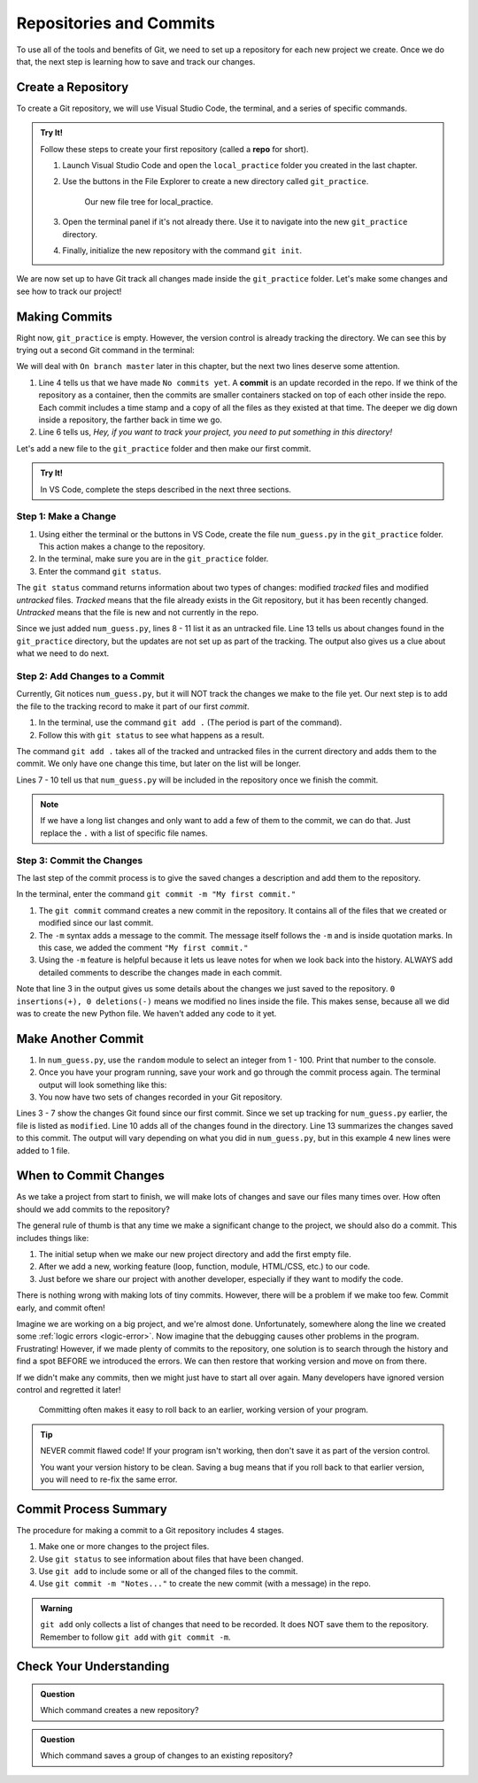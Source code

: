 Repositories and Commits
=========================

To use all of the tools and benefits of Git, we need to set up a repository for
each new project we create. Once we do that, the next step is learning how to
save and track our changes.

Create a Repository
-------------------

To create a Git repository, we will use Visual Studio Code, the terminal, and a
series of specific commands.

.. index::
   single: git; repository
   single: git; repo

.. admonition:: Try It!

   Follow these steps to create your first repository (called a **repo** for
   short).

   #. Launch Visual Studio Code and open the ``local_practice`` folder you
      created in the last chapter.
   #. Use the buttons in the File Explorer to create a new directory called
      ``git_practice``.

      .. figure:: figures/git-init-filetree.png
         :alt: VS Code file tree showing the new git_practice directory.

         Our new file tree for local_practice.

   #. Open the terminal panel if it's not already there. Use it to navigate
      into the new ``git_practice`` directory.

      .. sourcecode:: bash
         :linenos:

         $ ls
         git_practice   hello.py   hello_web   module_practice   turtle_fun.py
         $ cd git_practice
         $ pwd
         /Users/username/Desktop/local_practice/git_practice

   #. Finally, initialize the new repository with the command ``git init``.

      .. sourcecode:: bash
         :lineno-start: 6

         $ git init
            Initialized empty Git repository in /Users/username/Desktop/local_practice/git_practice/.git

We are now set up to have Git track all changes made inside the
``git_practice`` folder. Let's make some changes and see how to track our
project!

Making Commits
--------------

Right now, ``git_practice`` is empty. However, the version control is already
tracking the directory. We can see this by trying out a second Git command in
the terminal:

.. sourcecode:: bash
   :linenos:

   $ git status
   On branch master

   No commits yet

   nothing to commit, create/copy files and use "git add" to track

We will deal with ``On branch master`` later in this chapter, but the next two
lines deserve some attention.

.. index:: ! commit

.. index::
   single: git; commit

#. Line 4 tells us that we have made ``No commits yet``. A **commit** is an
   update recorded in the repo. If we think of the repository as a container,
   then the commits are smaller containers stacked on top of each other inside
   the repo. Each commit includes a time stamp and a copy of all the files as
   they existed at that time. The deeper we dig down inside a repository, the
   farther back in time we go.
#. Line 6 tells us, *Hey, if you want to track your project, you need to put
   something in this directory!*

Let's add a new file to the ``git_practice`` folder and then make our first
commit.

.. admonition:: Try It!

   In VS Code, complete the steps described in the next three sections.

Step 1: Make a Change
^^^^^^^^^^^^^^^^^^^^^

#. Using either the terminal or the buttons in VS Code, create the file
   ``num_guess.py`` in the ``git_practice`` folder. This action makes a change
   to the repository.
#. In the terminal, make sure you are in the ``git_practice`` folder.
#. Enter the command ``git status``.

   .. sourcecode:: bash
      :linenos:

      $ pwd
      /Users/username/Desktop/local_practice/git_practice
      $ git status
      On branch master

      Initial commit

      Untracked files:
      (use "git add <file>..." to include in what will be committed)

         num_guess.py

      nothing added to commit but untracked files present (use "git add" to track)

The ``git status`` command returns information about two types of changes:
modified *tracked* files and modified *untracked* files. *Tracked* means that
the file already exists in the Git repository, but it has been recently
changed. *Untracked* means that the file is new and not currently in the repo.

Since we just added ``num_guess.py``, lines 8 - 11 list it as an untracked
file. Line 13 tells us about changes found in the ``git_practice`` directory,
but the updates are not set up as part of the tracking. The output also gives
us a clue about what we need to do next.

Step 2: Add Changes to a Commit
^^^^^^^^^^^^^^^^^^^^^^^^^^^^^^^

Currently, Git notices ``num_guess.py``, but it will NOT track the changes we
make to the file yet. Our next step is to add the file to the tracking record
to make it part of our first *commit*.

#. In the terminal, use the command ``git add .`` (The period is part of the
   command).
#. Follow this with ``git status`` to see what happens as a result.

   .. sourcecode:: bash
      :linenos:

      $ git add .
      $ git status
      On branch master

      Initial commit

      Changes to be committed:
      (use "git rm --cached <file>..." to unstage)

         new file:   num_guess.py

The command ``git add .`` takes all of the tracked and untracked files in the
current directory and adds them to the commit. We only have one change this
time, but later on the list will be longer.

Lines 7 - 10 tell us that ``num_guess.py`` will be included in the repository
once we finish the commit.

.. admonition:: Note

   If we have a long list changes and only want to add a few of them to the
   commit, we can do that. Just replace the ``.`` with a list of specific file
   names.

Step 3: Commit the Changes
^^^^^^^^^^^^^^^^^^^^^^^^^^

The last step of the commit process is to give the saved changes a description
and add them to the repository.

In the terminal, enter the command ``git commit -m "My first commit."``

.. sourcecode:: bash
   :linenos:

   $ git commit -m "My first commit."
   [master (root-commit) 84310df] My first commit.
   1 file changed, 0 insertions(+), 0 deletions(-)
   create mode 100644 num_guess.py

#. The ``git commit`` command creates a new commit in the repository. It
   contains all of the files that we created or modified since our last commit.
#. The ``-m`` syntax adds a message to the commit. The message itself follows
   the ``-m`` and is inside quotation marks. In this case, we added the comment
   ``"My first commit."``
#. Using the ``-m`` feature is helpful because it lets us leave notes for when
   we look back into the history. ALWAYS add detailed comments to describe the
   changes made in each commit.

Note that line 3 in the output gives us some details about the changes we just
saved to the repository. ``0 insertions(+), 0 deletions(-)`` means we
modified no lines inside the file. This makes sense, because all we did was
to create the new Python file. We haven't added any code to it yet.

Make Another Commit
-------------------

#. In ``num_guess.py``, use the ``random`` module to select an integer from 1 -
   100. Print that number to the console.
#. Once you have your program running, save your work and go through the commit
   process again. The terminal output will look something like this:

   .. sourcecode:: bash
      :linenos:

      $ git status
      On branch master
      Changes not staged for commit:
         (use "git add <file>..." to update what will be committed)
         (use "git checkout -- <file>..." to discard changes in working directory)

            modified:   num_guess.py

      no changes added to commit (use "git add" and/or "git commit -a")
      $ git add .
      $ git commit -m "Added random number selection code."
      [master 9bdcaab] Added random number selection code.
      1 file changed, 4 insertions(+)

#. You now have two sets of changes recorded in your Git repository.

Lines 3 - 7 show the changes Git found since our first commit. Since we set up
tracking for ``num_guess.py`` earlier, the file is listed as ``modified``. Line
10 adds all of the changes found in the directory. Line 13 summarizes the
changes saved to this commit. The output will vary depending on what you did
in ``num_guess.py``, but in this example 4 new lines were added to 1 file.

When to Commit Changes
----------------------

As we take a project from start to finish, we will make lots of changes and
save our files many times over. How often should we add commits to the
repository?

The general rule of thumb is that any time we make a significant change to the
project, we should also do a commit. This includes things like:

#. The initial setup when we make our new project directory and add the first
   empty file.
#. After we add a new, working feature (loop, function, module, HTML/CSS, etc.)
   to our code.
#. Just before we share our project with another developer, especially if they
   want to modify the code.

There is nothing wrong with making lots of tiny commits. However, there will be
a problem if we make too few. Commit early, and commit often!

Imagine we are working on a big project, and we're almost done. Unfortunately,
somewhere along the line we created some :ref:`logic errors <logic-error>`. Now
imagine that the debugging causes other problems in the program. Frustrating!
However, if we made plenty of commits to the repository, one solution is to
search through the history and find a spot BEFORE we introduced the errors. We
can then restore that working version and move on from there.

If we didn't make any commits, then we might just have to start all over again.
Many developers have ignored version control and regretted it later!

.. figure:: figures/git-happens.png
   :alt: Compare the situations of not committing enough vs. doing so often.
   :width: 80%

   Committing often makes it easy to roll back to an earlier, working version of your program.

.. admonition:: Tip

   NEVER commit flawed code! If your program isn't working, then don't save it
   as part of the version control.

   You want your version history to be clean. Saving a bug means that if you
   roll back to that earlier version, you will need to re-fix the same error.

Commit Process Summary
----------------------

The procedure for making a commit to a Git repository includes 4 stages.

#. Make one or more changes to the project files.
#. Use ``git status`` to see information about files that have been changed.
#. Use ``git add`` to include some or all of the changed files to the commit.
#. Use ``git commit -m "Notes..."`` to create the new commit (with a message)
   in the repo.

.. admonition:: Warning

   ``git add`` only collects a list of changes that need to be recorded. It
   does NOT save them to the repository. Remember to follow ``git add`` with
   ``git commit -m``.

Check Your Understanding
------------------------

.. admonition:: Question

   Which command creates a new repository?

   .. raw:: html

      <ol type="a">
         <li><input type="radio" name="Q1" autocomplete="off" onclick="evaluateMC(name, false)"> <span style="color:#419f6a; font-weight: bold">git add .</span></li>
         <li><input type="radio" name="Q1" autocomplete="off" onclick="evaluateMC(name, true)"> <span style="color:#419f6a; font-weight: bold">git init</span></li>
         <li><input type="radio" name="Q1" autocomplete="off" onclick="evaluateMC(name, false)"> <span style="color:#419f6a; font-weight: bold">git commit -m "notes..."</span></li>
         <li><input type="radio" name="Q1" autocomplete="off" onclick="evaluateMC(name, false)"> <span style="color:#419f6a; font-weight: bold">git status</span></li>
      </ol>
      <p id="Q1"></p>

.. Answer = b

.. admonition:: Question

   Which command saves a group of changes to an existing repository?

   .. raw:: html

      <ol type="a">
         <li><input type="radio" name="Q2" autocomplete="off" onclick="evaluateMC(name, false)"> <span style="color:#419f6a; font-weight: bold">git add .</span></li>
         <li><input type="radio" name="Q2" autocomplete="off" onclick="evaluateMC(name, false)"> <span style="color:#419f6a; font-weight: bold">git init</span></li>
         <li><input type="radio" name="Q2" autocomplete="off" onclick="evaluateMC(name, true)"> <span style="color:#419f6a; font-weight: bold">git commit -m "notes..."</span></li>
         <li><input type="radio" name="Q2" autocomplete="off" onclick="evaluateMC(name, false)"> <span style="color:#419f6a; font-weight: bold">git status</span></li>
      </ol>
      <p id="Q2"></p>

.. Answer = c

.. raw:: html

   <script type="text/JavaScript">
      function evaluateMC(id, correct) {
         if (correct) {
            document.getElementById(id).innerHTML = 'Yep!';
            document.getElementById(id).style.color = 'blue';
         } else {
            document.getElementById(id).innerHTML = 'Nope!';
            document.getElementById(id).style.color = 'red';
         }
      }
   </script>
